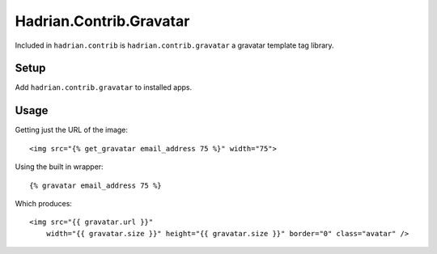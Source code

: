 ========================
Hadrian.Contrib.Gravatar
========================

Included in ``hadrian.contrib`` is ``hadrian.contrib.gravatar`` a gravatar template tag library.


Setup
=====

Add ``hadrian.contrib.gravatar`` to installed apps.

Usage
=====

Getting just the URL of the image::

     <img src="{% get_gravatar email_address 75 %}" width="75">
     
Using the built in wrapper::

    {% gravatar email_address 75 %}
    
Which produces::

    <img src="{{ gravatar.url }}"
        width="{{ gravatar.size }}" height="{{ gravatar.size }}" border="0" class="avatar" />
